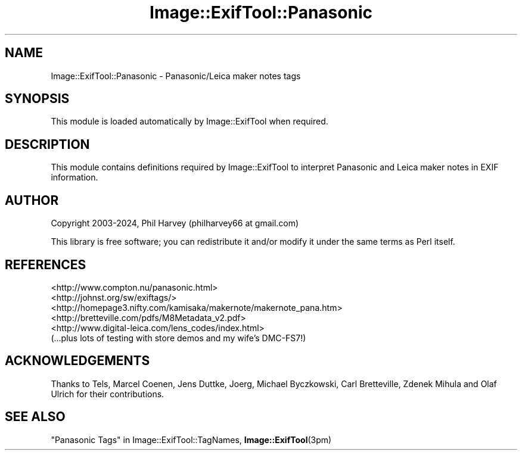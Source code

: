 .\" -*- mode: troff; coding: utf-8 -*-
.\" Automatically generated by Pod::Man 5.01 (Pod::Simple 3.43)
.\"
.\" Standard preamble:
.\" ========================================================================
.de Sp \" Vertical space (when we can't use .PP)
.if t .sp .5v
.if n .sp
..
.de Vb \" Begin verbatim text
.ft CW
.nf
.ne \\$1
..
.de Ve \" End verbatim text
.ft R
.fi
..
.\" \*(C` and \*(C' are quotes in nroff, nothing in troff, for use with C<>.
.ie n \{\
.    ds C` ""
.    ds C' ""
'br\}
.el\{\
.    ds C`
.    ds C'
'br\}
.\"
.\" Escape single quotes in literal strings from groff's Unicode transform.
.ie \n(.g .ds Aq \(aq
.el       .ds Aq '
.\"
.\" If the F register is >0, we'll generate index entries on stderr for
.\" titles (.TH), headers (.SH), subsections (.SS), items (.Ip), and index
.\" entries marked with X<> in POD.  Of course, you'll have to process the
.\" output yourself in some meaningful fashion.
.\"
.\" Avoid warning from groff about undefined register 'F'.
.de IX
..
.nr rF 0
.if \n(.g .if rF .nr rF 1
.if (\n(rF:(\n(.g==0)) \{\
.    if \nF \{\
.        de IX
.        tm Index:\\$1\t\\n%\t"\\$2"
..
.        if !\nF==2 \{\
.            nr % 0
.            nr F 2
.        \}
.    \}
.\}
.rr rF
.\" ========================================================================
.\"
.IX Title "Image::ExifTool::Panasonic 3pm"
.TH Image::ExifTool::Panasonic 3pm 2024-07-11 "perl v5.38.2" "User Contributed Perl Documentation"
.\" For nroff, turn off justification.  Always turn off hyphenation; it makes
.\" way too many mistakes in technical documents.
.if n .ad l
.nh
.SH NAME
Image::ExifTool::Panasonic \- Panasonic/Leica maker notes tags
.SH SYNOPSIS
.IX Header "SYNOPSIS"
This module is loaded automatically by Image::ExifTool when required.
.SH DESCRIPTION
.IX Header "DESCRIPTION"
This module contains definitions required by Image::ExifTool to interpret
Panasonic and Leica maker notes in EXIF information.
.SH AUTHOR
.IX Header "AUTHOR"
Copyright 2003\-2024, Phil Harvey (philharvey66 at gmail.com)
.PP
This library is free software; you can redistribute it and/or modify it
under the same terms as Perl itself.
.SH REFERENCES
.IX Header "REFERENCES"
.IP <http://www.compton.nu/panasonic.html> 4
.IX Item "<http://www.compton.nu/panasonic.html>"
.PD 0
.IP <http://johnst.org/sw/exiftags/> 4
.IX Item "<http://johnst.org/sw/exiftags/>"
.IP <http://homepage3.nifty.com/kamisaka/makernote/makernote_pana.htm> 4
.IX Item "<http://homepage3.nifty.com/kamisaka/makernote/makernote_pana.htm>"
.IP <http://bretteville.com/pdfs/M8Metadata_v2.pdf> 4
.IX Item "<http://bretteville.com/pdfs/M8Metadata_v2.pdf>"
.IP <http://www.digital\-leica.com/lens_codes/index.html> 4
.IX Item "<http://www.digital-leica.com/lens_codes/index.html>"
.IP "(...plus lots of testing with store demos and my wife's DMC\-FS7!)" 4
.IX Item "(...plus lots of testing with store demos and my wife's DMC-FS7!)"
.PD
.SH ACKNOWLEDGEMENTS
.IX Header "ACKNOWLEDGEMENTS"
Thanks to Tels, Marcel Coenen, Jens Duttke, Joerg, Michael Byczkowski, Carl
Bretteville, Zdenek Mihula and Olaf Ulrich for their contributions.
.SH "SEE ALSO"
.IX Header "SEE ALSO"
"Panasonic Tags" in Image::ExifTool::TagNames,
\&\fBImage::ExifTool\fR\|(3pm)
